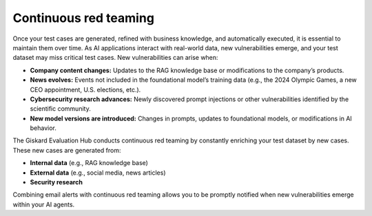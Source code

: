 =======================
Continuous red teaming
=======================

Once your test cases are generated, refined with business knowledge, and automatically executed, it is essential to maintain them over time. As AI applications interact with real-world data, new vulnerabilities emerge, and your test dataset may miss critical test cases. New vulnerabilities can arise when:

- **Company content changes:** Updates to the RAG knowledge base or modifications to the company’s products.
- **News evolves:** Events not included in the foundational model’s training data (e.g., the 2024 Olympic Games, a new CEO appointment, U.S. elections, etc.).
- **Cybersecurity research advances:** Newly discovered prompt injections or other vulnerabilities identified by the scientific community.
- **New model versions are introduced:** Changes in prompts, updates to foundational models, or modifications in AI behavior.

The Giskard Evaluation Hub conducts continuous red teaming by constantly enriching your test dataset by new cases. These new cases are generated from:

- **Internal data** (e.g., RAG knowledge base)
- **External data** (e.g., social media, news articles)
- **Security research**

.. image:: /_static/images/hub/continuous-red-teaming.png
   :align: center
   :alt: "Continuous red teaming"
   :width: 800

Combining email alerts with continuous red teaming allows you to be promptly notified when new vulnerabilities emerge within your AI agents.